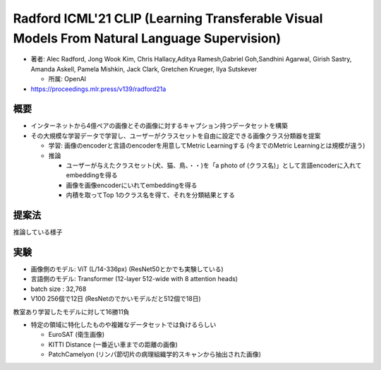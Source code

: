 Radford ICML'21 CLIP (Learning Transferable Visual Models From Natural Language Supervision)
=============================================================================================

- 著者: Alec Radford, Jong Wook Kim, Chris Hallacy,Aditya Ramesh,Gabriel Goh,Sandhini Agarwal, Girish Sastry, Amanda Askell, Pamela Mishkin, Jack Clark, Gretchen Krueger, Ilya Sutskever

  - 所属: OpenAI

- https://proceedings.mlr.press/v139/radford21a

概要
------


- インターネットから4億ペアの画像とその画像に対するキャプション持つデータセットを構築
- その大規模な学習データで学習し、ユーザーがクラスセットを自由に設定できる画像クラス分類器を提案

  - 学習: 画像のencoderと言語のencoderを用意してMetric Learningする (今までのMetric Learningとは規模が違う)
  - 推論

    - ユーザーが与えたクラスセット(犬、猫、鳥、・・)を「a photo of (クラス名)」として言語encoderに入れてembeddingを得る
    - 画像を画像encoderにいれてembeddingを得る
    - 内積を取ってTop 1のクラス名を得て、それを分類結果とする

提案法
---------



.. image:: ../img/ml/clip_fig1.png
  :scale: 90%
  :align: center


推論している様子

.. image:: ../img/ml/clip_fig21.png
  :scale: 60%
  :align: center


実験
---------

- 画像側のモデル: ViT (L/14-336px) (ResNet50とかでも実験している)
- 言語側のモデル: Transformer (12-layer 512-wide with 8 attention heads)
- batch size : 32,768
- V100 256個で12日 (ResNetのでかいモデルだと512個で18日)

教室あり学習したモデルに対して16勝11負

- 特定の領域に特化したものや複雑なデータセットでは負けるらしい

  - EuroSAT (衛生画像)
  - KITTI Distance (一番近い車までの距離の画像)
  - PatchCamelyon (リンパ節切片の病理組織学的スキャンから抽出された画像)

.. image:: ../img/ml/clip_fig5.png
  :scale: 60%
  :align: center

